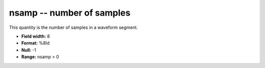 .. _css3.0-nsamp_attributes:

**nsamp** -- number of samples
------------------------------

This quantity is the number of samples in a waveform
segment.

* **Field width:** 8
* **Format:** %8ld
* **Null:** -1
* **Range:** nsamp > 0

